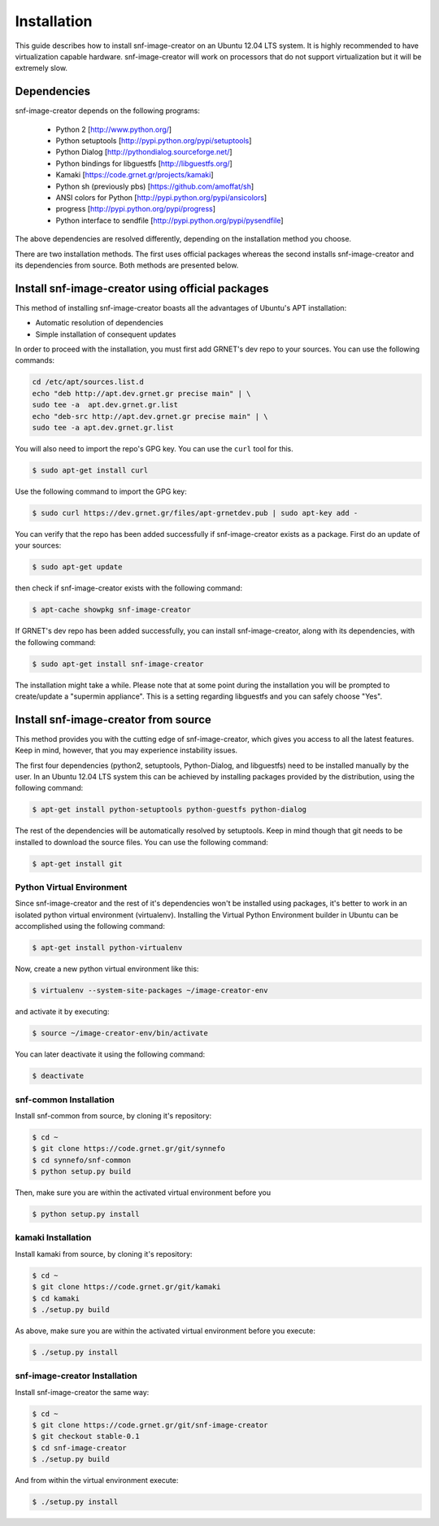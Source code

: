 Installation
^^^^^^^^^^^^

This guide describes how to install snf-image-creator on an Ubuntu 12.04 LTS
system. It is highly recommended to have virtualization capable hardware.
snf-image-creator will work on processors that do not support virtualization
but it will be extremely slow.

Dependencies
============

snf-image-creator depends on the following programs:

 * Python 2 [http://www.python.org/]
 * Python setuptools [http://pypi.python.org/pypi/setuptools]
 * Python Dialog [http://pythondialog.sourceforge.net/]
 * Python bindings for libguestfs [http://libguestfs.org/]
 * Kamaki [https://code.grnet.gr/projects/kamaki]
 * Python sh (previously pbs) [https://github.com/amoffat/sh]
 * ANSI colors for Python [http://pypi.python.org/pypi/ansicolors]
 * progress [http://pypi.python.org/pypi/progress]
 * Python interface to sendfile [http://pypi.python.org/pypi/pysendfile]

The above dependencies are resolved differently, depending on the installation
method you choose.

There are two installation methods. The first uses official packages whereas
the second installs snf-image-creator and its dependencies from source. Both
methods are presented below.

Install snf-image-creator using official packages
=================================================

This method of installing snf-image-creator boasts all the advantages of
Ubuntu's APT installation:

* Automatic resolution of dependencies
* Simple installation of consequent updates

In order to proceed with the installation, you must first add GRNET's dev repo
to your sources. You can use the following commands:

.. code-block:: console

   cd /etc/apt/sources.list.d
   echo "deb http://apt.dev.grnet.gr precise main" | \
   sudo tee -a  apt.dev.grnet.gr.list
   echo "deb-src http://apt.dev.grnet.gr precise main" | \
   sudo tee -a apt.dev.grnet.gr.list

You will also need to import the repo's GPG key. You can use the ``curl`` tool
for this.

.. code-block:: console

   $ sudo apt-get install curl

Use the following command to import the GPG key:

.. code-block:: console

   $ sudo curl https://dev.grnet.gr/files/apt-grnetdev.pub | sudo apt-key add -

You can verify that the repo has been added successfully if snf-image-creator
exists as a package. First do an update of your sources:

.. code-block:: console

   $ sudo apt-get update

then check if snf-image-creator exists with the following command:

.. code-block:: console

   $ apt-cache showpkg snf-image-creator

If GRNET's dev repo has been added successfully, you can install
snf-image-creator, along with its dependencies, with the following command:

.. code-block:: console

   $ sudo apt-get install snf-image-creator

The installation might take a while. Please note that at some point during the
installation you will be prompted to create/update a "supermin appliance". This
is a setting regarding libguestfs and you can safely choose "Yes".

Install snf-image-creator from source
=====================================

This method provides you with the cutting edge of snf-image-creator, which
gives you access to all the latest features. Keep in mind, however,
that you may experience instability issues.

The first four dependencies (python2, setuptools, Python-Dialog, and
libguestfs) need to be installed manually by the user. In an Ubuntu 12.04 LTS
system this can be achieved by installing packages provided by the
distribution, using the following command:

.. code-block:: console

   $ apt-get install python-setuptools python-guestfs python-dialog

The rest of the dependencies will be automatically resolved by setuptools.
Keep in mind though that git needs to be installed to download the source
files. You can use the following command:

.. code-block:: console

   $ apt-get install git

Python Virtual Environment
--------------------------

Since snf-image-creator and the rest of it's dependencies won't be installed
using packages, it's better to work in an isolated python virtual environment
(virtualenv). Installing the Virtual Python Environment builder in Ubuntu can
be accomplished using the following command:

.. code-block:: console

   $ apt-get install python-virtualenv

Now, create a new python virtual environment like this:

.. code-block:: console

   $ virtualenv --system-site-packages ~/image-creator-env

and activate it by executing:

.. code-block:: console

   $ source ~/image-creator-env/bin/activate

You can later deactivate it using the following command:

.. code-block:: console

   $ deactivate

snf-common Installation
-----------------------

Install snf-common from source, by cloning it's repository:

.. code-block:: console

   $ cd ~
   $ git clone https://code.grnet.gr/git/synnefo
   $ cd synnefo/snf-common
   $ python setup.py build

Then, make sure you are within the activated virtual environment before you

.. code-block:: console

   $ python setup.py install

kamaki Installation
-------------------

Install kamaki from source, by cloning it's repository:

.. code-block:: console

   $ cd ~
   $ git clone https://code.grnet.gr/git/kamaki
   $ cd kamaki
   $ ./setup.py build

As above, make sure you are within the activated virtual environment before you
execute:

.. code-block:: console

   $ ./setup.py install

snf-image-creator Installation
------------------------------

Install snf-image-creator the same way:

.. code-block:: console

   $ cd ~
   $ git clone https://code.grnet.gr/git/snf-image-creator
   $ git checkout stable-0.1
   $ cd snf-image-creator
   $ ./setup.py build

And from within the virtual environment execute:

.. code-block:: console

   $ ./setup.py install

